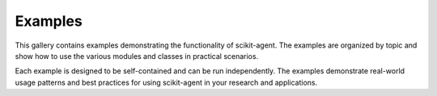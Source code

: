 Examples
========

This gallery contains examples demonstrating the functionality of scikit-agent.
The examples are organized by topic and show how to use the various modules
and classes in practical scenarios.

Each example is designed to be self-contained and can be run independently.
The examples demonstrate real-world usage patterns and best practices for
using scikit-agent in your research and applications.
